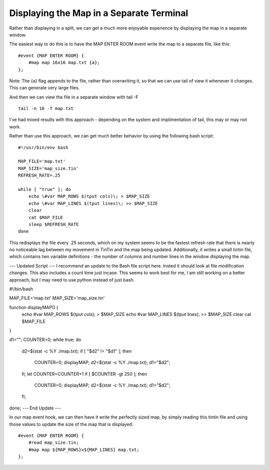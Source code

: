 =========================================
Displaying the Map in a Separate Terminal
=========================================
Rather than displaying in a split, we can get a much more enjoyable experience by displaying the map in a separate window.

The easiest way to do this is to have the MAP ENTER ROOM event write the map to a separate file, like this::

    #event {MAP ENTER ROOM} {
        #map map 16x16 map.txt {a};
    };

Note: The {a} flag appends to the file, rather than overwriting it, so that we can use tail of view it whenever it changes. This can generate very large files.

And then we can view the file in a separate window with tail -F ::

    tail -n 16 -f map.txt

I've had mixed results with this approach - depending on the system and implimentation of tail, this may or may not work.

Rather than use this approach, we can get much better behavior by using the following bash script::

    #!/usr/bin/env bash

    MAP_FILE='map.txt'
    MAP_SIZE='map_size.tin'
    REFRESH_RATE=.25

    while [ "true" ]; do
        echo \#var MAP_ROWS $(tput cols)\; > $MAP_SIZE
        echo \#var MAP_LINES $(tput lines)\; >> $MAP_SIZE
        clear
        cat $MAP_FILE
        sleep $REFRESH_RATE
    done

This redisplays the file every .25 seconds, which on my system seems to be the fastest refresh rate that there is nearly no noticeable lag between my movement in TinTin and the map being updated.  Additionally, it writes a small tintin file, which contains two variable definitions - the number of columns and number lines in the window displaying the map.

--- Updated Script ---
I recommend an update to the Bash file script here. Insted it should look at file modification changes.
This also includes a count time just incase. This seems to work best for me, I am still working on a better approach, but I may need to use python instead of just bash.

#!/bin/bash

MAP_FILE='map.txt'
MAP_SIZE='map_size.tin'

function displayMAP() {
  echo \#var MAP_ROWS $(tput cols)\; > $MAP_SIZE
  echo \#var MAP_LINES $(tput lines)\; >> $MAP_SIZE
  clear
  cat $MAP_FILE
  
}

d1=""; 
COUNTER=0;
while true; do
  d2=$(stat -c %Y ./map.txt); 
  if [ "$d2" != "$d1" ]; then 
    COUNTER=0;
    displayMAP;
    d2=$(stat -c %Y ./map.txt); 
    d1="$d2";
  fi;
  let COUNTER=COUNTER+1
  if [ $COUNTER -gt 250 ]; then
    COUNTER=0;
    displayMAP;
    d2=$(stat -c %Y ./map.txt); 
    d1="$d2";
  fi;
done;
--- End Update ---

In our map event hook, we can then have it write the perfectly sized map, by simply reading this tintin file and using those values to update the size of the map that is displayed::

    #event {MAP ENTER ROOM} {
        #read map_size.tin;
        #map map ${MAP_ROWS}x${MAP_LINES} map.txt;
    };

